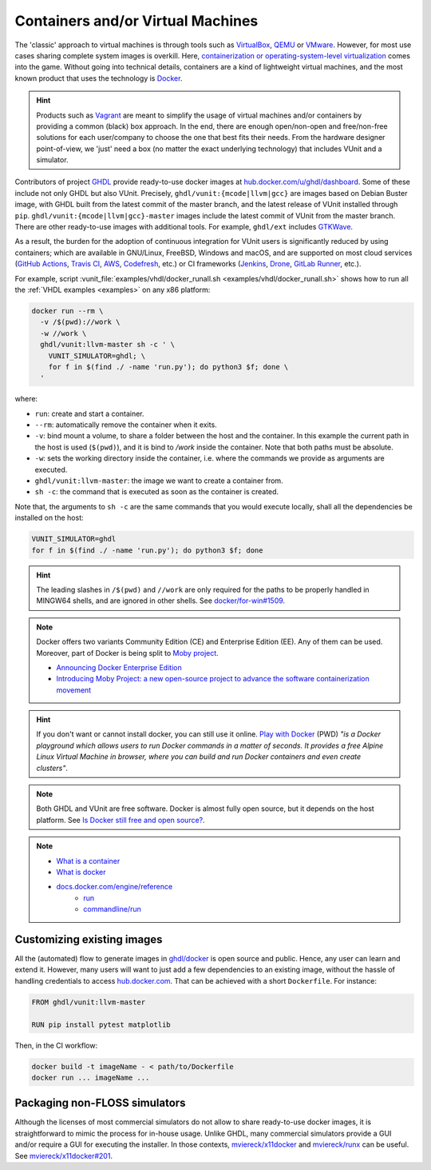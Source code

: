 .. _continuous_integration:container:

Containers and/or Virtual Machines
##################################

The 'classic' approach to virtual machines is through tools such as `VirtualBox <https://www.virtualbox.org/>`_,
`QEMU <https://www.qemu.org/>`_ or `VMware <https://www.vmware.com>`_. However, for most use cases sharing complete system
images is overkill. Here, `containerization or operating-system-level virtualization <https://en.wikipedia.org/wiki/Operating-system-level_virtualization>`_
comes into the game. Without going into technical details, containers are a kind of lightweight virtual machines, and the
most known product that uses the technology is `Docker <https://docker.com>`_.

.. HINT:: Products such as `Vagrant <https://www.vagrantup.com/>`_ are meant to simplify the usage of virtual machines and/or
   containers by providing a common (black) box approach. In the end, there are enough open/non-open and free/non-free
   solutions for each user/company to choose the one that best fits their needs. From the hardware designer point-of-view,
   we 'just' need a box (no matter the exact underlying technology) that includes VUnit and a simulator.

Contributors of project `GHDL <https://github.com/ghdl/ghdl>`_ provide ready-to-use docker images at `hub.docker.com/u/ghdl/dashboard <https://hub.docker.com/u/ghdl/dashboard/>`_.
Some of these include not only GHDL but also VUnit. Precisely, ``ghdl/vunit:{mcode|llvm|gcc}`` are images based on Debian
Buster image, with GHDL built from the latest commit of the master branch, and the latest release of VUnit installed through
``pip``. ``ghdl/vunit:{mcode|llvm|gcc}-master`` images include the latest commit of VUnit from the master branch. There are
other ready-to-use images with additional tools. For example, ``ghdl/ext`` includes `GTKWave <http://gtkwave.sourceforge.net/>`_.

As a result, the burden for the adoption of continuous integration for VUnit users is significantly reduced by using
containers; which are available in GNU/Linux, FreeBSD, Windows and macOS, and are supported on most cloud services
(`GitHub Actions <https://github.com/features/actions>`_, `Travis CI <https://travis-ci.org/>`_,
`AWS <https://aws.amazon.com/docker/>`_, `Codefresh <https://codefresh.io/>`_, etc.) or CI frameworks
(`Jenkins <https://jenkins.io/>`_, `Drone <https://drone.io/>`_, `GitLab Runner <https://docs.gitlab.com/runner/>`_, etc.).

For example, script :vunit_file:`examples/vhdl/docker_runall.sh <examples/vhdl/docker_runall.sh>` shows how to run all the
:ref:`VHDL examples <examples>` on any x86 platform:

.. code-block:: bash

   docker run --rm \
     -v /$(pwd)://work \
     -w //work \
     ghdl/vunit:llvm-master sh -c ' \
       VUNIT_SIMULATOR=ghdl; \
       for f in $(find ./ -name 'run.py'); do python3 $f; done \
     '

where:

* ``run``: create and start a container.
* ``--rm``: automatically remove the container when it exits.
* ``-v``: bind mount a volume, to share a folder between the host and the container. In this example the current path in the
  host is used (``$(pwd)``), and it is bind to `/work` inside the container. Note that both paths must be absolute.
* ``-w``: sets the working directory inside the container, i.e. where the commands we provide as arguments are executed.
* ``ghdl/vunit:llvm-master``: the image we want to create a container from.
* ``sh -c``: the command that is executed as soon as the container is created.

Note that, the arguments to ``sh -c`` are the same commands that you would execute locally, shall all the dependencies be
installed on the host:

.. code-block:: bash

   VUNIT_SIMULATOR=ghdl
   for f in $(find ./ -name 'run.py'); do python3 $f; done

.. HINT:: The leading slashes in ``/$(pwd)`` and ``//work`` are only required for the paths to be properly handled in MINGW64
   shells, and are ignored in other shells. See `docker/for-win#1509 <https://github.com/docker/for-win/issues/1509>`_.

.. NOTE:: Docker offers two variants Community Edition (CE) and Enterprise Edition (EE). Any of them can be used. Moreover,
   part of Docker is being split to `Moby project <https://mobyproject.org/>`_.

   * `Announcing Docker Enterprise Edition <https://blog.docker.com/2017/03/docker-enterprise-edition/>`_
   * `Introducing Moby Project: a new open-source project to advance the software containerization movement <https://blog.docker.com/2017/04/introducing-the-moby-project/>`_

.. HINT:: If you don't want or cannot install docker, you can still use it online. `Play with Docker <https://play-with-docker.com>`_
   (PWD) *"is a Docker playground which allows users to run Docker commands in a matter of seconds. It provides a free Alpine
   Linux Virtual Machine in browser, where you can build and run Docker containers and even create clusters"*.

.. NOTE:: Both GHDL and VUnit are free software. Docker is almost fully open source, but it depends on the host platform.
   See `Is Docker still free and open source? <https://opensource.stackexchange.com/questions/5436/is-docker-still-free-and-open-source>`_.

.. NOTE::

   * `What is a container <https://www.docker.com/what-container>`_
   * `What is docker <https://www.docker.com/what-docker>`_
   * `docs.docker.com/engine/reference <https://docs.docker.com/engine/reference>`_
      * `run <https://docs.docker.com/engine/reference/run/>`_
      * `commandline/run <https://docs.docker.com/engine/reference/commandline/run/>`_

.. _continuous_integration:container:customizing:

Customizing existing images
***************************

All the (automated) flow to generate images in `ghdl/docker <https://github.com/ghdl/docker>`_ is open source and public.
Hence, any user can learn and extend it. However, many users will want to just add a few dependencies to an existing image,
without the hassle of handling credentials to access `hub.docker.com <https://hub.docker.com/>`_. That can be achieved with
a short ``Dockerfile``. For instance:

.. code-block:: Dockerfile

   FROM ghdl/vunit:llvm-master

   RUN pip install pytest matplotlib

Then, in the CI workflow:

.. code-block:: bash

   docker build -t imageName - < path/to/Dockerfile
   docker run ... imageName ...

Packaging non-FLOSS simulators
******************************

Although the licenses of most commercial simulators do not allow to share ready-to-use docker images, it is straightforward
to mimic the process for in-house usage. Unlike GHDL, many commercial simulators provide a GUI and/or require a GUI for executing
the installer. In those contexts, `mviereck/x11docker <https://github.com/mviereck/x11docker>`_ and
`mviereck/runx <https://github.com/mviereck/runx>`_ can be useful.
See `mviereck/x11docker#201 <https://github.com/mviereck/x11docker/issues/201>`_.

